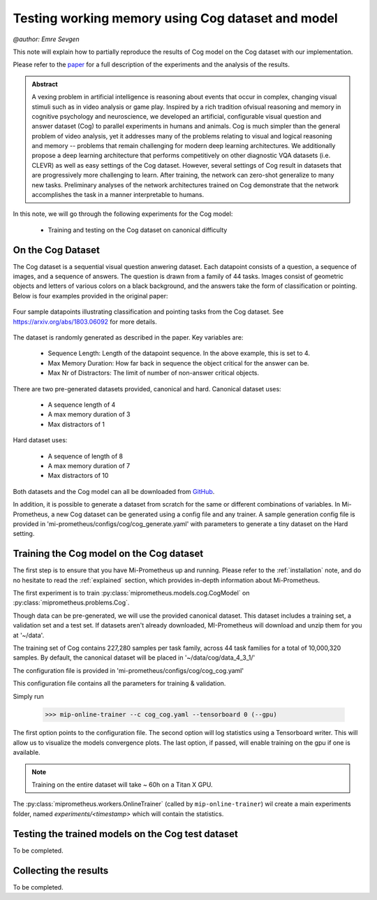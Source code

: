 .. _cog-experiments:

Testing working memory using Cog dataset and model
=================================================================================
`@author: Emre Sevgen`

This note will explain how to partially reproduce the results of Cog model on the Cog dataset with our implementation.

Please refer to the paper_ for a full description of the experiments and the analysis of the results.

.. admonition:: Abstract

     A vexing problem in artificial intelligence is reasoning about events that occur in complex, \
     changing visual stimuli such as in video analysis or game play. Inspired by a rich tradition of\
     visual reasoning and memory in cognitive psychology and neuroscience, we developed an artificial, \
     configurable visual question and answer dataset (Cog) to parallel experiments in humans and animals. \
     Cog is much simpler than the general problem of video analysis, yet it addresses many of the \
     problems relating to visual and logical reasoning and memory -- problems that remain challenging for \
     modern deep learning architectures. We additionally propose a deep learning architecture that performs \
     competitively on other diagnostic VQA datasets (i.e. CLEVR) as well as easy settings of the Cog dataset. \
     However, several settings of Cog result in datasets that are progressively more challenging to learn. \
     After training, the network can zero-shot generalize to many new tasks. Preliminary analyses of the \
     network architectures trained on Cog demonstrate that the network accomplishes the task in a manner \
     interpretable to humans. 


.. _paper: https://arxiv.org/abs/1803.06092

In this note, we will go through the following experiments for the Cog model:

    - Training and testing on the Cog dataset on canonical difficulty

On the Cog Dataset
------------------------------------------

The Cog dataset is a sequential visual question anwering dataset. Each datapoint consists of a question, 
a sequence of images, and a sequence of answers. The question is drawn from a family of 44 tasks. Images
consist of geometric objects and letters of various colors on a black background, and the answers take the form
of classification or pointing. Below is four examples provided in the original paper:

.. figure:: ../img/cog/cog_sample.png
   :scale: 50 %
   :alt: Cog dataset example
   :align: center
   
   Four sample datapoints illustrating classification and pointing tasks from the Cog dataset. See https://arxiv.org/abs/1803.06092 for more details.

The dataset is randomly generated as described in the paper. Key variables are:

    - Sequence Length: Length of the datapoint sequence. In the above example, this is set to 4.
    - Max Memory Duration: How far back in sequence the object critical for the answer can be.
    - Max Nr of Distractors: The limit of number of non-answer critical objects. 

There are two pre-generated datasets provided, canonical and hard. Canonical dataset uses:

    - A sequence length of 4
    - A max memory duration of 3
    - Max distractors of 1 

Hard dataset uses:

    - A sequence of length of 8
    - A max memory duration of 7
    - Max distractors of 10

Both datasets and the Cog model can all be downloaded from GitHub_.

.. _GitHub: https://github.com/google/cog

In addition, it is possible to generate a dataset from scratch for the same or different combinations of variables.
In Mi-Prometheus, a new Cog dataset can be generated using a config file and any trainer. A sample generation config
file is provided in 'mi-prometheus/configs/cog/cog_generate.yaml' with parameters to generate a tiny dataset on 
the Hard setting.

Training the Cog model on the Cog dataset
------------------------------------------

The first step is to ensure that you have Mi-Prometheus up and running. Please refer to the :ref:`installation` note,
and do no hesitate to read the :ref:`explained` section, which provides in-depth information about Mi-Prometheus.

The first experiment is to train :py:class:`miprometheus.models.cog.CogModel` 
on :py:class:`miprometheus.problems.Cog`.

Though data can be pre-generated, we will use the provided canonical dataset. This dataset includes a training set, 
a validation set and a test set. If datasets aren't already downloaded, MI-Prometheus will download and unzip them for you at '~/data'.

The training set of Cog contains 227,280 samples per task family, across 44 task families for a total of 10,000,320 samples.
By default, the canonical dataset will be placed in '~/data/cog/data_4_3_1/'

The configuration file is provided in 'mi-prometheus/configs/cog/cog_cog.yaml'

This configuration file contains all the parameters for training & validation.

Simply run

    >>> mip-online-trainer --c cog_cog.yaml --tensorboard 0 (--gpu)

The first option points to the configuration file.
The second option will log statistics using a Tensorboard writer. This will allow us to visualize the models convergence plots.
The last option, if passed, will enable training on the gpu if one is available.

.. note::

    Training on the entire dataset will take ~ 60h on a Titan X GPU.

The :py:class:`miprometheus.workers.OnlineTrainer` (called by ``mip-online-trainer``) wil create a main
experiments folder, named `experiments/<timestamp>` which will contain the statistics.

Testing the trained models on the Cog test dataset
------------------------------------------

To be completed.


Collecting the results
----------------------

To be completed.
